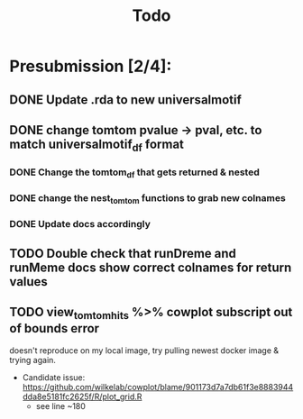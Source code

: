 #+TITLE: Todo

* Presubmission [2/4]:
** DONE Update .rda to new universalmotif
** DONE change tomtom pvalue -> pval, etc. to match universalmotif_df format
*** DONE Change the tomtom_df that gets returned & nested
*** DONE change the nest_tomtom functions to grab new colnames
*** DONE Update docs accordingly
** TODO Double check that runDreme and runMeme docs show correct colnames for return values
** TODO view_tomtom_hits %>% cowplot subscript out of bounds error
doesn't reproduce on my local image, try pulling newest docker image & trying again.
- Candidate issue: https://github.com/wilkelab/cowplot/blame/901173d7a7db61f3e8883944dda8e5181fc2625f/R/plot_grid.R
  - see line ~180
